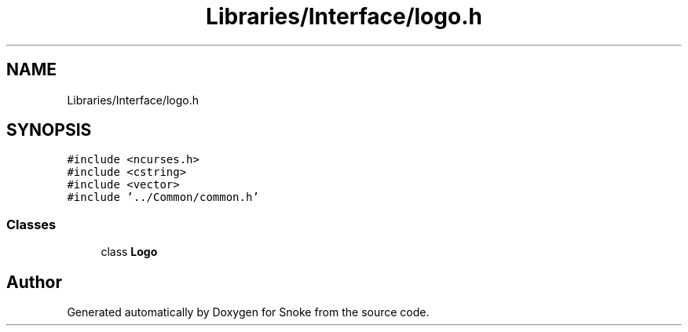 .TH "Libraries/Interface/logo.h" 3 "Thu May 2 2019" "Snoke" \" -*- nroff -*-
.ad l
.nh
.SH NAME
Libraries/Interface/logo.h
.SH SYNOPSIS
.br
.PP
\fC#include <ncurses\&.h>\fP
.br
\fC#include <cstring>\fP
.br
\fC#include <vector>\fP
.br
\fC#include '\&.\&./Common/common\&.h'\fP
.br

.SS "Classes"

.in +1c
.ti -1c
.RI "class \fBLogo\fP"
.br
.in -1c
.SH "Author"
.PP 
Generated automatically by Doxygen for Snoke from the source code\&.
